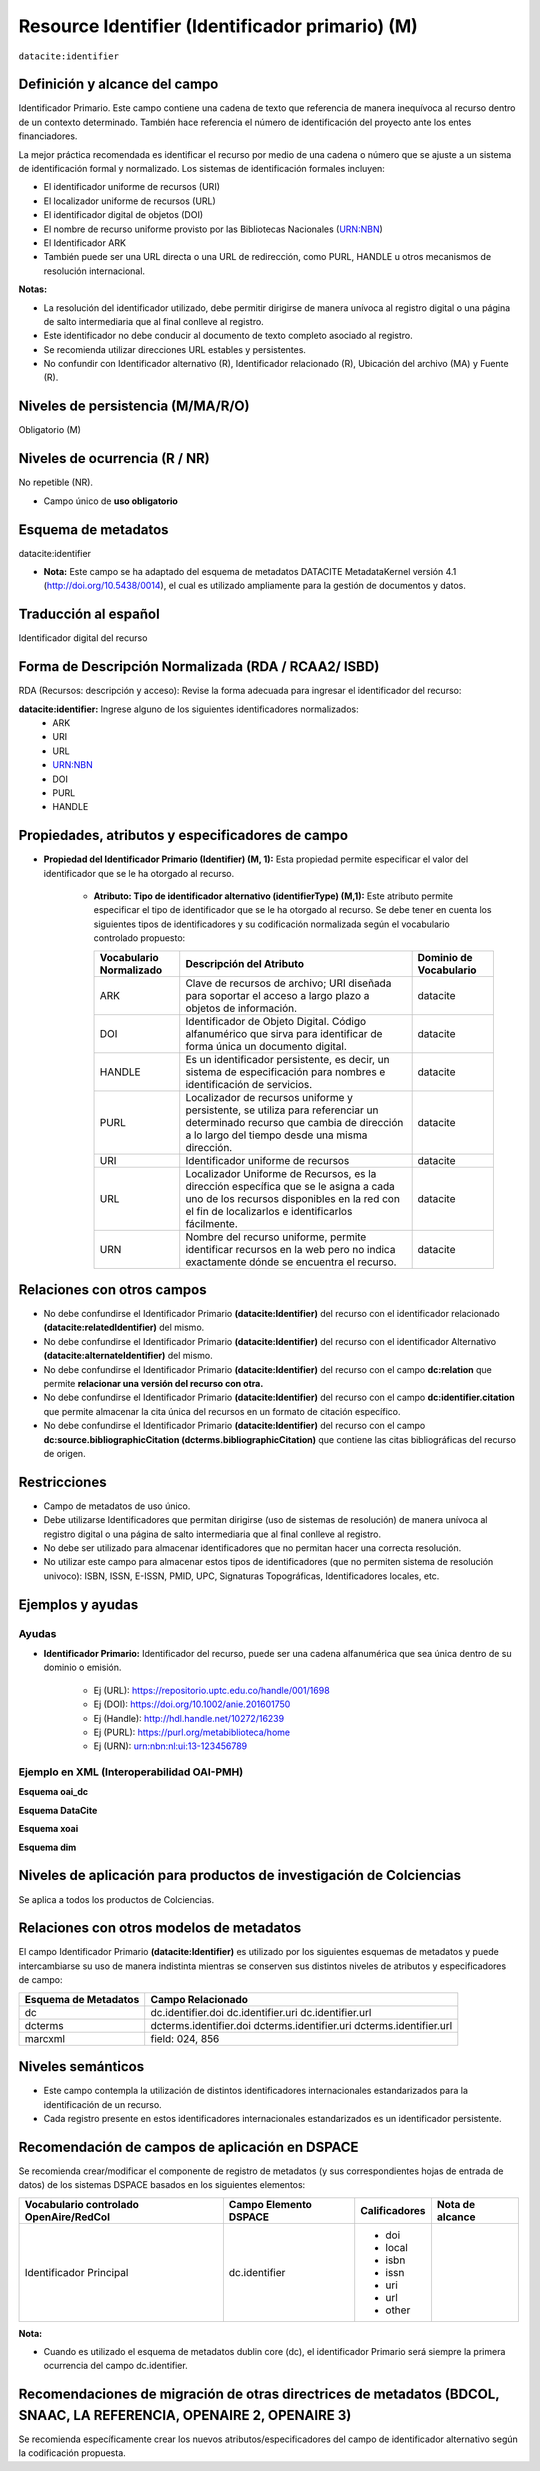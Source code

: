 .. _dci:identifier:

Resource Identifier (Identificador primario) (M)
================================================

``datacite:identifier``

Definición y alcance del campo
------------------------------
Identificador Primario. Este campo contiene una cadena de texto que referencia de manera inequívoca al recurso dentro de un contexto determinado. También hace referencia el número de identificación del proyecto ante los entes financiadores.

La mejor práctica recomendada es identificar el recurso por medio de una cadena o número que se ajuste a un sistema de identificación formal y normalizado. Los sistemas de identificación formales incluyen:


- El identificador uniforme de recursos (URI)
- El localizador uniforme de recursos (URL)
- El identificador digital de objetos (DOI)
- El nombre de recurso uniforme provisto por las Bibliotecas Nacionales (URN:NBN)
- El Identificador ARK
- También puede ser una URL directa o una URL de redirección, como PURL, HANDLE u otros mecanismos de resolución internacional.

**Notas:**

- La resolución del identificador utilizado,  debe permitir dirigirse de manera unívoca al registro digital o una página de salto intermediaria que al final conlleve al registro.
- Este identificador no debe conducir al documento de texto completo asociado al registro.
- Se recomienda utilizar direcciones URL estables y persistentes.
- No confundir con Identificador alternativo (R), Identificador relacionado (R), Ubicación del archivo (MA) y Fuente (R).



Niveles de persistencia (M/MA/R/O)
----------------------------------
Obligatorio (M)

Niveles de ocurrencia (R / NR)
------------------------------
No repetible (NR).

- Campo único de **uso obligatorio**

Esquema de metadatos
--------------------
datacite:identifier

- **Nota:** Este campo se ha adaptado del esquema de metadatos DATACITE MetadataKernel versión 4.1 (http://doi.org/10.5438/0014), el cual es utilizado ampliamente para la gestión de documentos y datos. 

Traducción al español
---------------------
Identificador digital del recurso

Forma de Descripción Normalizada (RDA / RCAA2/ ISBD)
----------------------------------------------------
RDA (Recursos: descripción y acceso): Revise la forma adecuada para ingresar el identificador del recurso:

**datacite:identifier:** Ingrese alguno de los siguientes identificadores normalizados:
   - ARK
   - URI
   - URL
   - URN:NBN
   - DOI
   - PURL
   - HANDLE


Propiedades, atributos y especificadores de campo
-------------------------------------------------

- **Propiedad del Identificador Primario  (Identifier) (M, 1):** Esta propiedad permite especificar el valor del identificador que se le ha otorgado al recurso.

   - **Atributo: Tipo de identificador alternativo (identifierType) (M,1):** Este atributo permite especificar el tipo de identificador que se le ha otorgado al recurso. Se debe tener en cuenta los siguientes tipos de identificadores y su codificación normalizada según el vocabulario controlado propuesto:
   
     +-------------------------+----------------------------------------------------------------------------------------------------------------------------------------------------------------------------------------+------------------------+
     | Vocabulario Normalizado | Descripción del Atributo                                                                                                                                                               | Dominio de Vocabulario |
     +=========================+========================================================================================================================================================================================+========================+
     | ARK                     | Clave de recursos de archivo; URI diseñada para soportar el acceso a largo plazo a objetos de información.                                                                             | datacite               |
     +-------------------------+----------------------------------------------------------------------------------------------------------------------------------------------------------------------------------------+------------------------+
     | DOI                     | Identificador de Objeto Digital. Código alfanumérico que sirva para identificar de forma única un documento digital.                                                                   | datacite               |
     +-------------------------+----------------------------------------------------------------------------------------------------------------------------------------------------------------------------------------+------------------------+
     | HANDLE                  | Es un identificador persistente, es decir, un sistema de especificación para nombres e identificación de servicios.                                                                    | datacite               |
     +-------------------------+----------------------------------------------------------------------------------------------------------------------------------------------------------------------------------------+------------------------+
     | PURL                    | Localizador de recursos uniforme y persistente, se utiliza para referenciar un determinado recurso que cambia de dirección a lo largo del tiempo desde una misma dirección.            | datacite               |
     +-------------------------+----------------------------------------------------------------------------------------------------------------------------------------------------------------------------------------+------------------------+
     | URI                     | Identificador uniforme de recursos                                                                                                                                                     | datacite               |
     +-------------------------+----------------------------------------------------------------------------------------------------------------------------------------------------------------------------------------+------------------------+
     | URL                     | Localizador Uniforme de Recursos, es la dirección específica que se le asigna a cada uno de los recursos disponibles en la red con el fin de localizarlos e identificarlos fácilmente. | datacite               |
     +-------------------------+----------------------------------------------------------------------------------------------------------------------------------------------------------------------------------------+------------------------+
     | URN                     | Nombre del recurso uniforme, permite identificar recursos en la web pero no indica exactamente dónde se encuentra el recurso.                                                          | datacite               |
     +-------------------------+----------------------------------------------------------------------------------------------------------------------------------------------------------------------------------------+------------------------+
     



Relaciones con otros campos
---------------------------

- No debe confundirse el Identificador Primario **(datacite:Identifier)** del recurso con el  identificador relacionado **(datacite:relatedIdentifier)** del mismo.
- No debe confundirse el Identificador Primario **(datacite:Identifier)** del recurso con el  identificador Alternativo **(datacite:alternateIdentifier)** del mismo.
- No debe confundirse el Identificador Primario **(datacite:Identifier)** del recurso con el  campo **dc:relation** que permite **relacionar una versión del recurso con otra.**
- No debe confundirse el Identificador Primario **(datacite:Identifier)** del recurso con el  campo **dc:identifier.citation** que permite almacenar la cita única del recursos en un formato de citación específico.
- No debe confundirse el Identificador Primario **(datacite:Identifier)** del recurso con el  campo **dc:source.bibliographicCitation (dcterms.bibliographicCitation)** que contiene las citas bibliográficas del recurso de origen.

Restricciones
-------------

- Campo de metadatos de uso único.
- Debe utilizarse Identificadores que permitan dirigirse (uso de sistemas de resolución) de manera unívoca al registro digital o una página de salto intermediaria que al final conlleve al registro.
- No debe ser utilizado para almacenar identificadores que no permitan hacer una correcta resolución.
- No utilizar este campo para almacenar estos tipos de identificadores (que no permiten sistema de resolución univoco): ISBN, ISSN, E-ISSN,  PMID, UPC, Signaturas Topográficas, Identificadores locales, etc.


Ejemplos y ayudas
-----------------

Ayudas
++++++

- **Identificador Primario:** Identificador del recurso, puede ser una cadena alfanumérica que sea única dentro de su dominio o emisión. 

      - Ej (URL): https://repositorio.uptc.edu.co/handle/001/1698
      - Ej (DOI): https://doi.org/10.1002/anie.201601750 
      - Ej (Handle): http://hdl.handle.net/10272/16239 
      - Ej (PURL): https://purl.org/metabiblioteca/home 
      - Ej (URN): urn:nbn:nl:ui:13-123456789

Ejemplo en XML (Interoperabilidad OAI-PMH)
++++++++++++++++++++++++++++++++++++++++++

**Esquema oai_dc**

.. code-block:: xml
   :linenos:

      <dc:identifier>http://hdl.handle.net/10272/16239</dc:identifier>
      <dc:identifier>10.1002/anie.201601750</dc:identifier>

**Esquema DataCite**

.. code-block:: xml
   :linenos:

   <datacite:identifier identifierType="Handle">http://hdl.handle.net/1234/5628</datacite:identifier>

   <datacite:identifier identifierType="HANDLE">http://hdl.handle.net/10272/16239</datacite:identifier>

**Esquema xoai**

.. code-block:: xml
   :linenos:

      <element name="identifier">
      <element name="handle">
         <element name="none">
         <field name="value">http://hdl.handle.net/10272/16239</field>
         </element>
      </element>
      </element>

.. code-block:: xml
   :linenos:

      <element name="identifier">
      <element name="doi">
      <element name="none">
         <field name="value">10.1002/anie.201601750</field>
      </element>
      </element>
      </element>

**Esquema dim**

.. code-block:: xml
   :linenos:

      <dim:field mdschema="dc" element="identifier" qualifier="uri">http://hdl.handle.net/10272/16239</dim:field>
      <dim:field mdschema="dc" element="identifier" qualifier="doi">10.1002/anie.201601750</dim:field>


Niveles de aplicación para productos de investigación de Colciencias
--------------------------------------------------------------------
Se aplica a todos los productos de Colciencias. 

Relaciones con otros modelos de metadatos
-----------------------------------------
El campo Identificador Primario **(datacite:Identifier)** es utilizado por los siguientes esquemas de metadatos y puede intercambiarse su uso de manera indistinta mientras se conserven sus distintos niveles de atributos y especificadores de campo:

+----------------------+------------------------+
| Esquema de Metadatos | Campo Relacionado      |
+======================+========================+
| dc                   | dc.identifier.doi      |
|                      | dc.identifier.uri      |
|                      | dc.identifier.url      |
+----------------------+------------------------+
| dcterms              | dcterms.identifier.doi |
|                      | dcterms.identifier.uri |
|                      | dcterms.identifier.url |
+----------------------+------------------------+
| marcxml              | field: 024, 856        |
+----------------------+------------------------+

Niveles semánticos
------------------

- Este campo contempla la utilización de distintos identificadores internacionales estandarizados para la identificación de un recurso.
- Cada registro presente en estos identificadores  internacionales estandarizados es un identificador persistente.


Recomendación de campos de aplicación en DSPACE
-----------------------------------------------

Se recomienda crear/modificar el componente de registro de metadatos (y sus correspondientes hojas de entrada de datos) de los sistemas DSPACE basados en los siguientes elementos:

+----------------------------------------+-----------------------+---------------+-----------------+
| Vocabulario controlado OpenAire/RedCol | Campo Elemento DSPACE | Calificadores | Nota de alcance |
+========================================+=======================+===============+=================+
| Identificador Principal                | dc.identifier         | * doi         |                 |
|                                        |                       | * local       |                 |
|                                        |                       | * isbn        |                 |
|                                        |                       | * issn        |                 |
|                                        |                       | * uri         |                 |
|                                        |                       | * url         |                 |
|                                        |                       | * other       |                 |
+----------------------------------------+-----------------------+---------------+-----------------+

**Nota:**

- Cuando es utilizado el esquema de metadatos dublin core (dc), el identificador Primario será siempre la primera ocurrencia del campo dc.identifier.


Recomendaciones de migración de otras directrices de metadatos (BDCOL, SNAAC, LA REFERENCIA, OPENAIRE 2, OPENAIRE 3)
--------------------------------------------------------------------------------------------------------------------

Se recomienda específicamente crear los nuevos atributos/especificadores del campo de identificador alternativo según la codificación propuesta.
